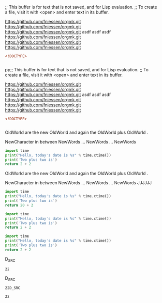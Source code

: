 ;; This buffer is for text that is not saved, and for Lisp evaluation.
;; To create a file, visit it with <open> and enter text in its buffer.


https://github.com/fniessen/orgmk.git
https://github.com/fniessen/orgmk.git
https://github.com/fniessen/orgmk.git
asdf
asdf asdf
https://github.com/fniessen/orgmk.git
https://github.com/fniessen/orgmk.git
https://github.com/fniessen/orgmk.git

 
#+BEGIN_SRC html
	<!DOCTYPE>


#+END_SRC
pp;; This buffer is for text that is not saved, and for Lisp evaluation.
;; To create a file, visit it with <open> and enter text in its buffer.


https://github.com/fniessen/orgmk.git
https://github.com/fniessen/orgmk.git
https://github.com/fniessen/orgmk.git
asdf
asdf asdf
https://github.com/fniessen/orgmk.git
https://github.com/fniessen/orgmk.git
https://github.com/fniessen/orgmk.git

 
#+BEGIN_SRC html
	<!DOCTYPE>


#+END_SRC

OldWorld are the new OldWorld  and again the OldWorld  plus OldWorld .

NewCharacter
in between
NewWords
...
NewWords
...
NewWords

#+BEGIN_SRC python
	import time
	print("Hello, today's date is %s" % time.ctime())
	print('Two plus two is')
	return 2 + 2
#+END_SRC

OldWorld are the new OldWorld  and again the OldWorld  plus OldWorld .

NewCharacter
in between
NewWords
...
NewWords
...
NewWords
JJJJJJ
#+BEGIN_SRC python
	import time
	print("Hello, today's date is %s" % time.ctime())
	print('Two plus two is')
	return 20 + 2
#+END_SRC

#+RESULTS:
: 22
#+BEGIN_SRC python
import time
print("Hello, today's date is %s" % time.ctime())
print('Two plus two is')
return 2 + 2
#+END_SRC


#+BEGIN_SRC python
import time
print("Hello, today's date is %s" % time.ctime())
print('Two plus two is')
return 2 + 2
#+END_SRC
D_SRC

#+RESULTS:
: 22
D_SRC

#+RESULTS:
: 22D_SRC

#+RESULTS:
: 22
